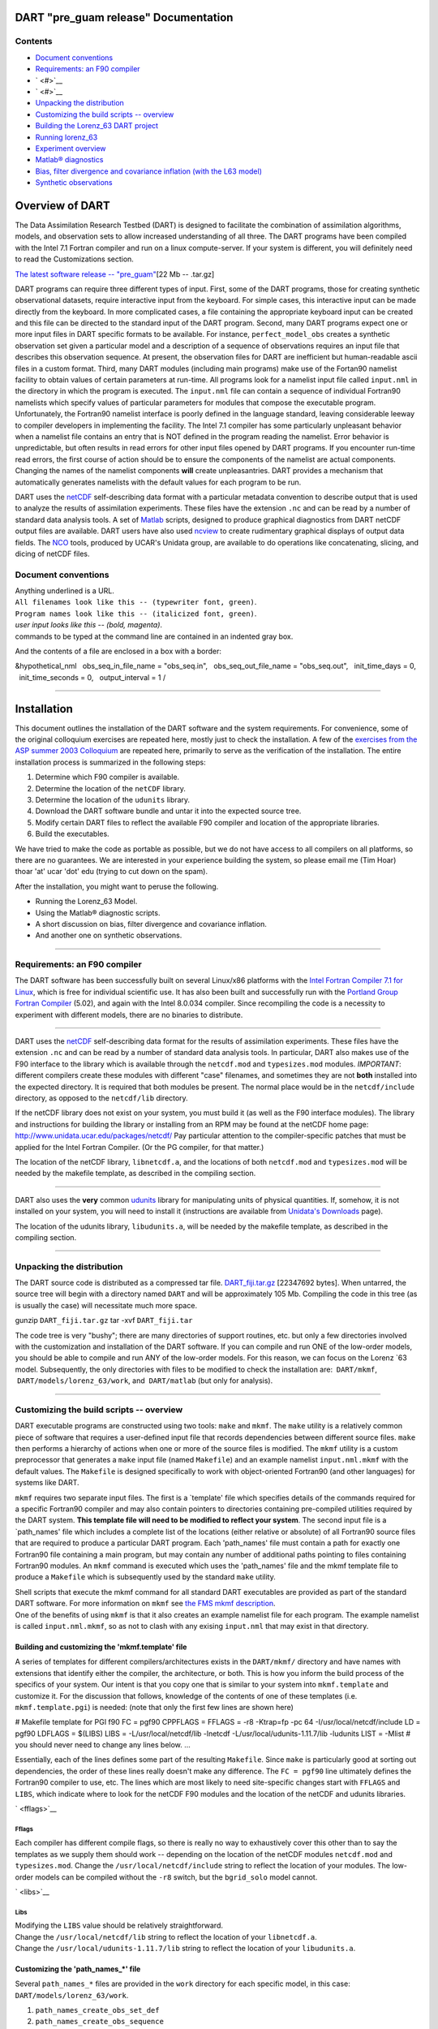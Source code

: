 DART "pre_guam release" Documentation
=====================================

Contents
--------

-  `Document conventions <#document_conventions>`__
-  `Requirements: an F90 compiler <#requirements:_an_f90_compiler>`__
-  ` <#>`__
-  ` <#>`__
-  `Unpacking the distribution <#unpacking_the_distribution>`__
-  `Customizing the build scripts -- overview <#customizing_the_build_scripts_--_overview>`__
-  `Building the Lorenz_63 DART project <#building_the_lorenz_63_dart_project>`__
-  `Running lorenz_63 <#running_lorenz_63>`__
-  `Experiment overview <#experiment_overview>`__
-  `Matlab® diagnostics <#matlab®_diagnostics>`__
-  `Bias, filter divergence and covariance inflation (with the L63
   model) <#bias,_filter_divergence_and_covariance_inflation_(with_the_l63_model)>`__
-  `Synthetic observations <#synthetic_observations>`__

Overview of DART
================

The Data Assimilation Research Testbed (DART) is designed to facilitate the combination of assimilation algorithms,
models, and observation sets to allow increased understanding of all three. The DART programs have been compiled with
the Intel 7.1 Fortran compiler and run on a linux compute-server. If your system is different, you will definitely need
to read the Customizations section.

`The latest software release -- "pre_guam" <DART_pre_guam.tar.gz>`__\ [22 Mb -- .tar.gz]

DART programs can require three different types of input. First, some of the DART programs, those for creating synthetic
observational datasets, require interactive input from the keyboard. For simple cases, this interactive input can be
made directly from the keyboard. In more complicated cases, a file containing the appropriate keyboard input can be
created and this file can be directed to the standard input of the DART program. Second, many DART programs expect one
or more input files in DART specific formats to be available. For instance, ``perfect_model_obs`` creates a synthetic
observation set given a particular model and a description of a sequence of observations requires an input file that
describes this observation sequence. At present, the observation files for DART are inefficient but human-readable ascii
files in a custom format. Third, many DART modules (including main programs) make use of the Fortan90 namelist facility
to obtain values of certain parameters at run-time. All programs look for a namelist input file called ``input.nml`` in
the directory in which the program is executed. The ``input.nml`` file can contain a sequence of individual Fortran90
namelists which specify values of particular parameters for modules that compose the executable program. Unfortunately,
the Fortran90 namelist interface is poorly defined in the language standard, leaving considerable leeway to compiler
developers in implementing the facility. The Intel 7.1 compiler has some particularly unpleasant behavior when a
namelist file contains an entry that is NOT defined in the program reading the namelist. Error behavior is
unpredictable, but often results in read errors for other input files opened by DART programs. If you encounter run-time
read errors, the first course of action should be to ensure the components of the namelist are actual components.
Changing the names of the namelist components **will** create unpleasantries. DART provides a mechanism that
automatically generates namelists with the default values for each program to be run.

DART uses the `netCDF <http://www.unidata.ucar.edu/packages/netcdf/>`__ self-describing data format with a particular
metadata convention to describe output that is used to analyze the results of assimilation experiments. These files have
the extension ``.nc`` and can be read by a number of standard data analysis tools. A set of
`Matlab <http://www.mathworks.com/>`__ scripts, designed to produce graphical diagnostics from DART netCDF output files
are available. DART users have also used `ncview <http://meteora.ucsd.edu/~pierce/ncview_home_page.html>`__ to create
rudimentary graphical displays of output data fields. The `NCO <http://nco.sourceforge.net>`__ tools, produced by UCAR's
Unidata group, are available to do operations like concatenating, slicing, and dicing of netCDF files.

.. _document_conventions:

Document conventions
--------------------

| Anything underlined is a URL.
| ``All filenames look like this -- (typewriter font, green)``.
| ``Program names look like this -- (italicized font, green)``.
| *user input looks like this -- (bold, magenta)*.

.. container:: unix

   commands to be typed at the command line are contained in an indented gray box.

And the contents of a file are enclosed in a box with a border:

.. container:: routine

   &hypothetical_nml
     obs_seq_in_file_name = "obs_seq.in",
     obs_seq_out_file_name = "obs_seq.out",
     init_time_days = 0,
     init_time_seconds = 0,
     output_interval = 1
   /

--------------

Installation
============

This document outlines the installation of the DART software and the system requirements. For convenience, some of the
original colloquium exercises are repeated here, mostly just to check the installation. A few of the `exercises from the
ASP summer 2003 Colloquium <dart_exercise_doc.pdf>`__ are repeated here, primarily to serve as the verification of the
installation. The entire installation process is summarized in the following steps:

#. Determine which F90 compiler is available.
#. Determine the location of the ``netCDF`` library.
#. Determine the location of the ``udunits`` library.
#. Download the DART software bundle and untar it into the expected source tree.
#. Modify certain DART files to reflect the available F90 compiler and location of the appropriate libraries.
#. Build the executables.

We have tried to make the code as portable as possible, but we do not have access to all compilers on all platforms, so
there are no guarantees. We are interested in your experience building the system, so please email me (Tim Hoar)
thoar 'at' ucar 'dot' edu (trying to cut down on the spam).

After the installation, you might want to peruse the following.

-  Running the Lorenz_63 Model.
-  Using the Matlab® diagnostic scripts.
-  A short discussion on bias, filter divergence and covariance inflation.
-  And another one on synthetic observations.

--------------

.. _requirements:_an_f90_compiler:

Requirements: an F90 compiler
-----------------------------

The DART software has been successfully built on several Linux/x86 platforms with the `Intel Fortran Compiler 7.1 for
Linux <http://www.intel.com/software/products/compilers/flin>`__, which is free for individual scientific use. It has
also been built and successfully run with the `Portland Group Fortran Compiler <http://www.pgroup.com>`__ (5.02), and
again with the Intel 8.0.034 compiler. Since recompiling the code is a necessity to experiment with different models,
there are no binaries to distribute.

--------------

DART uses the `netCDF <http://www.unidata.ucar.edu/packages/netcdf/>`__ self-describing data format for the results of
assimilation experiments. These files have the extension ``.nc`` and can be read by a number of standard data analysis
tools. In particular, DART also makes use of the F90 interface to the library which is available through the
``netcdf.mod`` and ``typesizes.mod`` modules. *IMPORTANT*: different compilers create these modules with different
"case" filenames, and sometimes they are not **both** installed into the expected directory. It is required that both
modules be present. The normal place would be in the ``netcdf/include`` directory, as opposed to the ``netcdf/lib``
directory.

If the netCDF library does not exist on your system, you must build it (as well as the F90 interface modules). The
library and instructions for building the library or installing from an RPM may be found at the netCDF home page:
http://www.unidata.ucar.edu/packages/netcdf/ Pay particular attention to the compiler-specific patches that must be
applied for the Intel Fortran Compiler. (Or the PG compiler, for that matter.)

The location of the netCDF library, ``libnetcdf.a``, and the locations of both ``netcdf.mod`` and ``typesizes.mod`` will
be needed by the makefile template, as described in the compiling section.

--------------

.. _section-1:

DART also uses the **very** common `udunits <http://my.unidata.ucar.edu/content/software/udunits/index.html>`__ library
for manipulating units of physical quantities. If, somehow, it is not installed on your system, you will need to install
it (instructions are available from `Unidata's Downloads <http://www.unidata.ucar.edu>`__ page).

The location of the udunits library, ``libudunits.a``, will be needed by the makefile template, as described in the
compiling section.

--------------

.. _unpacking_the_distribution:

Unpacking the distribution
--------------------------

The DART source code is distributed as a compressed tar file. `DART_fiji.tar.gz <DART_fiji.tar.gz>`__ [22347692 bytes].
When untarred, the source tree will begin with a directory named ``DART`` and will be approximately 105 Mb. Compiling
the code in this tree (as is usually the case) will necessitate much more space.

.. container:: unix

   gunzip ``DART_fiji.tar.gz``
   tar -xvf ``DART_fiji.tar``

The code tree is very "bushy"; there are many directories of support routines, etc. but only a few directories involved
with the customization and installation of the DART software. If you can compile and run ONE of the low-order models,
you should be able to compile and run ANY of the low-order models. For this reason, we can focus on the Lorenz \`63
model. Subsequently, the only directories with files to be modified to check the installation are:  ``DART/mkmf``,
 ``DART/models/lorenz_63/work``, and  ``DART/matlab`` (but only for analysis).

--------------

.. _customizing_the_build_scripts_--_overview:

Customizing the build scripts -- overview
-----------------------------------------

DART executable programs are constructed using two tools: ``make`` and ``mkmf``. The ``make`` utility is a relatively
common piece of software that requires a user-defined input file that records dependencies between different source
files. ``make`` then performs a hierarchy of actions when one or more of the source files is modified. The ``mkmf``
utility is a custom preprocessor that generates a ``make`` input file (named ``Makefile``) and an example namelist
``input.nml.mkmf`` with the default values. The ``Makefile`` is designed specifically to work with object-oriented
Fortran90 (and other languages) for systems like DART.

``mkmf`` requires two separate input files. The first is a \`template' file which specifies details of the commands
required for a specific Fortran90 compiler and may also contain pointers to directories containing pre-compiled
utilities required by the DART system. **This template file will need to be modified to reflect your system**. The
second input file is a \`path_names' file which includes a complete list of the locations (either relative or absolute)
of all Fortran90 source files that are required to produce a particular DART program. Each 'path_names' file must
contain a path for exactly one Fortran90 file containing a main program, but may contain any number of additional paths
pointing to files containing Fortran90 modules. An ``mkmf`` command is executed which uses the 'path_names' file and the
mkmf template file to produce a ``Makefile`` which is subsequently used by the standard ``make`` utility.

| Shell scripts that execute the mkmf command for all standard DART executables are provided as part of the standard
  DART software. For more information on ``mkmf`` see `the FMS mkmf
  description <http://www.gfdl.gov/fms/pubrel/j/atm_dycores/doc/dycore_public_manual.html#mkmf>`__.
| One of the benefits of using ``mkmf`` is that it also creates an example namelist file for each program. The example
  namelist is called ``input.nml.mkmf``, so as not to clash with any exising ``input.nml`` that may exist in that
  directory.

Building and customizing the 'mkmf.template' file
~~~~~~~~~~~~~~~~~~~~~~~~~~~~~~~~~~~~~~~~~~~~~~~~~

A series of templates for different compilers/architectures exists in the ``DART/mkmf/`` directory and have names with
extensions that identify either the compiler, the architecture, or both. This is how you inform the build process of the
specifics of your system. Our intent is that you copy one that is similar to your system into ``mkmf.template`` and
customize it. For the discussion that follows, knowledge of the contents of one of these templates (i.e.
``mkmf.template.pgi``) is needed: (note that only the first few lines are shown here)

.. container:: routine

   # Makefile template for PGI f90
   FC = pgf90
   CPPFLAGS =
   FFLAGS = -r8 -Ktrap=fp -pc 64 -I/usr/local/netcdf/include
   LD = pgf90
   LDFLAGS = $(LIBS)
   LIBS = -L/usr/local/netcdf/lib -lnetcdf -L/usr/local/udunits-1.11.7/lib -ludunits
   LIST = -Mlist
   # you should never need to change any lines below.
   ...

Essentially, each of the lines defines some part of the resulting ``Makefile``. Since ``make`` is particularly good at
sorting out dependencies, the order of these lines really doesn't make any difference. The ``FC = pgf90`` line
ultimately defines the Fortran90 compiler to use, etc. The lines which are most likely to need site-specific changes
start with ``FFLAGS`` and ``LIBS``, which indicate where to look for the netCDF F90 modules and the location of the
netCDF and udunits libraries.

` <fflags>`__

Fflags
^^^^^^

Each compiler has different compile flags, so there is really no way to exhaustively cover this other than to say the
templates as we supply them should work -- depending on the location of the netCDF modules ``netcdf.mod`` and
``typesizes.mod``. Change the ``/usr/local/netcdf/include`` string to reflect the location of your modules. The
low-order models can be compiled without the ``-r8`` switch, but the ``bgrid_solo`` model cannot.

` <libs>`__

Libs
^^^^

| Modifying the ``LIBS`` value should be relatively straightforward.
| Change the ``/usr/local/netcdf/lib`` string to reflect the location of your ``libnetcdf.a``.
| Change the ``/usr/local/udunits-1.11.7/lib`` string to reflect the location of your ``libudunits.a``.

Customizing the 'path_names_*' file
~~~~~~~~~~~~~~~~~~~~~~~~~~~~~~~~~~~

Several ``path_names_*`` files are provided in the ``work`` directory for each specific model, in this case:
``DART/models/lorenz_63/work``.

#. ``path_names_create_obs_set_def``
#. ``path_names_create_obs_sequence``
#. ``path_names_perfect_model_obs``
#. ``path_names_filter``

Since each model comes with its own set of files, no further customization is needed.

--------------

.. _building_the_lorenz_63_dart_project:

Building the Lorenz_63 DART project
-----------------------------------

Currently, DART executables are constructed in a ``work`` subdirectory under the directory containing code for the given
model. In the top-level DART directory, change to the L63 work directory and list the contents:

.. container:: unix

   cd DART/models/lorenz_63/work
   ls -1

With the result:

::

   filter_ics 
   mkmf_create_obs_sequence 
   mkmf_create_obs_set_def 
   mkmf_filter 
   mkmf_perfect_model_obs 
   path_names_create_obs_sequence 
   path_names_create_obs_set_def 
   path_names_filter 
   path_names_perfect_model_obs 
   perfect_ics

There are four ``mkmf_``\ *xxxxxx* files for the programs ``create_obs_set_def``, ``create_obs_sequence``,
``perfect_model_obs``, and ``filter`` along with the corresponding ``path_names_``\ *xxxxxx* files. You can examine the
contents of one of the ``path_names_``\ *xxxxxx* files, for instance ``path_names_filter``, to see a list of the
relative paths of all files that contain Fortran90 modules required for the program ``filter`` for the L63 model. All of
these paths are relative to your ``DART`` directory. The first path is the main program (``filter.f90``) and is followed
by all the Fortran90 modules used by this program.

The ``mkmf_``\ *xxxxxx* scripts are cryptic but should not need to be modified -- as long as you do not restructure the
code tree (by moving directories, for example). The only function of the ``mkmf_``\ *xxxxxx* script is to generate a
``Makefile`` and an ``input.nml.mkmf`` file. It is not supposed to compile anything:

.. container:: unix

   csh mkmf_create_obs_set_def
   mv input.nml.mkmf input.nml.create_obs_set_def
   make

The first command generates an appropriate ``Makefile`` and the ``input.nml.mkmf`` file. The second saves the example
namelist to a unique name (the next DART release will do this automatically -- no harm is done by omitting this step)
and the last command results in the compilation of a series of Fortran90 modules which ultimately produces an executable
file: ``create_obs_set_def``. Should you need to make any changes to the ``DART/mkmf/mkmf.template``, you will need to
regenerate the ``Makefile``. A series of object files for each module compiled will also be left in the work directory,
as some of these are undoubtedly needed by the build of the other DART components. You can proceed to create the other
three programs needed to work with L63 in DART as follows:

.. container:: unix

   csh mkmf_create_obs_sequence
   mv input.nml.mkmf input.nml.create_obs_sequence
   make
   csh mkmf_perfect_model_obs
   mv input.nml.mkmf input.nml.perfect_model_obs
   make
   csh mkmf_filter
   mv input.nml.mkmf input.nml.filter
   make

| 
| The result (hopefully) is that four executables now reside in your work directory. The most common problem is that the
  netCDF libraries and include files (particularly ``typesizes.mod``) are not found. Edit the
  ``DART/mkmf/mkmf.template``, recreate the ``Makefile``, and try again.

======================= =========================================================================================
program                 purpose
======================= =========================================================================================
``create_obs_set_def``  specify a (set) of observation characteristics taken by a particular (set of) instruments
``create_obs_sequence`` specify the temporal attributes of the observation sets
``perfect_model_obs``   spinup, generate "true state" for synthetic observation experiments, ...
``filter``              perform experiments
======================= =========================================================================================

--------------

.. _running_lorenz_63:

Running lorenz_63
-----------------

This initial sequence of exercises includes detailed instructions on how to work with the DART code and allows
investigation of the basic features of one of the most famous dynamical systems, the 3-variable Lorenz-63 model. The
remarkable complexity of this simple model will also be used as a case study to introduce a number of features of a
simple ensemble filter data assimilation system. To perform a synthetic observation assimilation experiment for the L63
model, the following steps must be performed (an overview of the process is given first, followed by detailed procedures
for each step):

.. _experiment_overview:

Experiment overview
-------------------

#. Integrate the L63 model for a long time
   starting from arbitrary initial conditions to generate a model state that lies on the attractor. The ergodic nature
   of the L63 system means a 'lengthy' integration always converges to some point on the computer's finite precision
   representation of the model's attractor.
#. Generate a set of ensemble initial conditions
   from which to start an assimilation. Since L63 is ergodic, the ensemble members can be designed to look like random
   samples from the model's 'climatological distribution'. To generate an ensemble member, very small perturbations can
   be introduced to the state on the attractor generated by step 1. This perturbed state can then be integrated for a
   very long time until all memory of its initial condition can be viewed as forgotten. Any number of ensemble initial
   conditions can be generated by repeating this procedure.
#. Simulate a particular observing system
   by first creating an 'observation set definition' and then creating an 'observation sequence'. The 'observation set
   definition' describes the instrumental characteristics of the observations and the 'observation sequence' defines the
   temporal sequence of the observations.
#. Populate the 'observation sequence' with 'perfect' observations
   by integrating the model and using the information in the 'observation sequence' file to create simulated
   observations. This entails operating on the model state at the time of the observation with an appropriate forward
   operator (a function that operates on the model state vector to produce the expected value of the particular
   observation) and then adding a random sample from the observation error distribution specified in the observation set
   definition. At the same time, diagnostic output about the 'true' state trajectory can be created.
#. Assimilate the synthetic observations
   by running the filter; diagnostic output is generated.

1. Integrate the L63 model for a 'long' time
~~~~~~~~~~~~~~~~~~~~~~~~~~~~~~~~~~~~~~~~~~~~

``perfect_model_obs`` integrates the model for all the times specified in the 'observation sequence definition' file. To
this end, begin by creating an 'observation sequence definition' file that spans a long time. Creating an 'observation
sequence definition' file is a two-step procedure involving ``create_obs_sequence`` followed by
``create_fixed_network_seq``. After they are both run, it is necessary to integrate the model with
``perfect_model_obs``.

1.1 Create an observation set definition
^^^^^^^^^^^^^^^^^^^^^^^^^^^^^^^^^^^^^^^^

| ``create_obs_sequence`` creates an observation set definition, the time-independent part of an observation sequence.
  An observation set definition file only contains the ``location, type,`` and ``observational error characteristics``
  (normally just the diagonal observational error variance) for a related set of observations. There are no actual
  observations, nor are there any times associated with the definition. For spin-up, we are only interested in
  integrating the L63 model, not in generating any particular synthetic observations. Begin by creating a minimal
  observation set definition.
| In general, for the low-order models, only a single observation set need be defined. Next, the number of individual
  scalar observations (like a single surface pressure observation) in the set is needed. To spin-up an initial condition
  for the L63 model, only a single observation is needed. Next, the error variance for this observation must be entered.
  Since we do not need (nor want) this observation to have any impact on an assimilation (it will only be used for
  spinning up the model and the ensemble), enter a very large value for the error variance. An observation with a very
  large error variance has essentially no impact on deterministic filter assimilations like the default variety
  implemented in DART. Finally, the location and type of the observation need to be defined. For all types of models,
  the most elementary form of synthetic observations are called 'identity' observations. These observations are
  generated simply by adding a random sample from a specified observational error distribution directly to the value of
  one of the state variables. This defines the observation as being an identity observation of the first state variable
  in the L63 model. The program will respond by terminating after generating a file (generally named ``set_def.out``)
  that defines the single identity observation of the first state variable of the L63 model. The following is a
  screenshot (much of the verbose logging has been left off for clarity), the user input looks *like this*.

.. container:: unix

   ::

      [unixprompt]$ ./create_obs_set_def
       Initializing the utilities module.
       Registering module :
       $source$
       $revision: 3169 $
       $date: 2007-12-07 16:40:53 -0700 (Fri, 07 Dec 2007) $
       Registration complete.

       &UTILITIES_NML
       TERMLEVEL =            2,
       LOGFILENAME = dart_log.out                                                                                                                     
       /

       Registering module :
       $source$
       $revision: 3169 $
       $date: 2007-12-07 16:40:53 -0700 (Fri, 07 Dec 2007) $
       Registration complete.

       Input the filename for output of observation set_def_list? [set_def.out]
      set_def.out

      { ... }
       
       Input the number of unique observation sets you might define
      1
       How many observations in set             1
      1
       Defining observation             1
       Input error variance for this observation definition
      1000000
       Input an integer index if this is identity observation, else -1
      1

       Registering module :
       $source$
       $revision: 3169 $
       $date: 2007-12-07 16:40:53 -0700 (Fri, 07 Dec 2007) $
       Registration complete.

       set_def.out successfully created.
       Terminating normally.  

1.2 Create an observation sequence definition
^^^^^^^^^^^^^^^^^^^^^^^^^^^^^^^^^^^^^^^^^^^^^

| ``create_obs_sequence`` creates an 'observation sequence definition' by extending the 'observation set definition'
  with the temporal attributes of the observations.
| The first input is the name of the file created in the previous step, i.e. the name of the observation set definition
  that you've just created. It is possible to create sequences in which the observation sets are observed at regular
  intervals or irregularly in time. Here, all we need is a sequence that takes observations over a long period of time -
  indicated by entering a 1. Although the L63 system normally is defined as having a non-dimensional time step, the DART
  system arbitrarily defines the model timestep as being 3600 seconds. By declaring we have 1000 observations taken once
  per day, we create an observation sequence definition spanning 24000 'model' timesteps; sufficient to spin-up the
  model onto the attractor. Finally, enter a name for the 'observation sequence definition' file. Note again: there are
  no observation values present in this file. Just an observation type, location, time and the error characteristics. We
  are going to populate the observation sequence with the ``perfect_model_obs`` program.

.. container:: unix

   ::

      [thoar@ghotiol work]$ ./create_obs_sequence
       Registering module :
       $source$
       $revision: 3169 $
       $date: 2007-12-07 16:40:53 -0700 (Fri, 07 Dec 2007) $
       Registration complete.

       &UTILITIES_NML
       TERMLEVEL =            2,
       LOGFILENAME = dart_log.out                                                                                                                     
       /

       Registering module :
       $source$
       $revision: 3169 $
       $date: 2007-12-07 16:40:53 -0700 (Fri, 07 Dec 2007) $
       Registration complete.

       What is name of set_def_list? [set_def.out]
      set_def.out

       { ... }

       Setting times for obs_def             1
       To input a regularly repeating time sequence enter 1
       To enter an irregular list of times enter 2
      1
       Input number of observations in sequence
      1000
       Input time of initial ob in sequence in days and seconds
      1, 0
       Input period of obs in days and seconds
      1, 0
       time             1  is             0            1
       time             2  is             0            2
       time             3  is             0            3
      ...
       time           998  is             0          998
       time           999  is             0          999
       time          1000  is             0         1000
       Input file name for output of obs_sequence? [obs_seq.in]
      obs_seq.in

1.3 Initialize the model onto the attractor
^^^^^^^^^^^^^^^^^^^^^^^^^^^^^^^^^^^^^^^^^^^

``perfect_model_obs`` can now advance the arbitrary initial state for 24,000 timesteps to move it onto the attractor.
``perfect_model_obs`` uses the Fortran90 namelist input mechanism instead of (admittedly gory, but temporary)
interactive input. All of the DART software expects the namelists to found in a file called ``input.nml``. When you
built the executable, an example namelist was created ``input.nml.mkmf`` that contains all of the namelist input for the
executable. If you followed the example, each namelist was saved to a unique name. We must now rename and edit the
namelist file for ``perfect_model_obs``. Copy ``input.nml.perfect_model_obs`` to ``input.nml`` and edit it to look like
the following:

.. container:: routineIndent1

   &perfect_model_obs_nml
      async = 0,
      obs_seq_in_file_name = "obs_seq.in",
      obs_seq_out_file_name = "obs_seq.out",
      start_from_restart = .false.,
      output_restart = *.true.*,
      restart_in_file_name = "perfect_ics",
      restart_out_file_name = "perfect_restart",
      init_time_days = 0,
      init_time_seconds = 0,
      output_interval = 1
   &end &assim_tools_nml    prior_spread_correction = .false.,    filter_kind = 1,    slope_threshold = 1.0 &end
   &cov_cutoff_nml    select_localization = 1 &end &assim_model_nml    binary_restart_files = .true. &end &model_nml
      sigma = 10.0,    r = 28.0,    b = 2.6666666666667,    deltat = 0.01 &end &utilities_nml    TERMLEVEL = 1
      logfilename = 'dart_log.out' &end

| 
| For the moment, only two namelists warrant explanation. Each namelists is covered in detail in the html files
  accompanying the source code for the module.

perfect_model_obs_nml
~~~~~~~~~~~~~~~~~~~~~

+---------------------------+-----------------------------------------------------------------------------------------+
| namelist variable         | description                                                                             |
+===========================+=========================================================================================+
| ``async``                 | For the lorenz_63, simply ignore this. Leave it set to '0'                              |
+---------------------------+-----------------------------------------------------------------------------------------+
| ``obs_seq_in_file_name``  | specifies the file name that results from running ``create_obs_sequence``, i.e. the     |
|                           | 'observation sequence definition' file.                                                 |
+---------------------------+-----------------------------------------------------------------------------------------+
| ``obs_seq_out_file_name`` | specifies the output file name containing the 'observation sequence', finally populated |
|                           | with (perfect?) 'observations'.                                                         |
+---------------------------+-----------------------------------------------------------------------------------------+
| ``start_from_restart``    | When set to 'false', ``perfect_model_obs`` generates an arbitrary initial condition     |
|                           | (which cannot be guaranteed to be on the L63 attractor).                                |
+---------------------------+-----------------------------------------------------------------------------------------+
| ``output_restart``        | When set to 'true', ``perfect_model_obs`` will record the model state at the end of     |
|                           | this integration in the file named by ``restart_out_file_name``.                        |
+---------------------------+-----------------------------------------------------------------------------------------+
| ``restart_in_file_name``  | is ignored when 'start_from_restart' is 'false'.                                        |
+---------------------------+-----------------------------------------------------------------------------------------+
| ``restart_out_file_name`` | if ``output_restart`` is 'true', this specifies the name of the file containing the     |
|                           | model state at the end of the integration.                                              |
+---------------------------+-----------------------------------------------------------------------------------------+
| ``init_time_``\ *xxxx*    | the start time of the integration.                                                      |
+---------------------------+-----------------------------------------------------------------------------------------+
| ``output_interval``       | interval at which to save the model state.                                              |
+---------------------------+-----------------------------------------------------------------------------------------+

utilities_nml
~~~~~~~~~~~~~

+-------------------+-------------------------------------------------------------------------------------------------+
| namelist variable | description                                                                                     |
+===================+=================================================================================================+
| ``TERMLEVEL``     | When set to '1' the programs terminate when a 'warning' is generated. When set to '2' the       |
|                   | programs terminate only with 'fatal' errors.                                                    |
+-------------------+-------------------------------------------------------------------------------------------------+
| ``logfilename``   | Run-time diagnostics are saved to this file. This namelist is used by all programs, so the file |
|                   | is opened in APPEND mode. Subsequent executions cause this file to grow.                        |
+-------------------+-------------------------------------------------------------------------------------------------+

Executing ``perfect_model_obs`` will integrate the model 24,000 steps and output the resulting state in the file
``perfect_restart``. Interested parties can check the spinup in the ``True_State.nc`` file.

.. container:: unix

   perfect_model_obs

2. Generate a set of ensemble initial conditions
~~~~~~~~~~~~~~~~~~~~~~~~~~~~~~~~~~~~~~~~~~~~~~~~

| The set of initial conditions for a 'perfect model' experiment is created by taking the spun-up state of the model
  (available in ``perfect_restart``), running ``perfect_model_obs`` to generate the 'true state' of the experiment and a
  corresponding set of observations, and then feeding the same initial spun-up state and resulting observations into
  ``filter``.
| Generating ensemble initial conditions is achieved by changing a perfect_model_obs namelist parameter, copying
  ``perfect_restart`` to ``perfect_ics``, and rerunning ``perfect_model_obs``. This execution of ``perfect_model_obs``
  will advance the model state from the end of the first 24,000 steps to the end of an additional 24,000 steps and place
  the final state in ``perfect_restart``. The rest of the namelists in ``input.nml`` should remain unchanged.

.. container:: routineIndent1

   &perfect_model_obs_nml
      async = 0,
      obs_seq_in_file_name = "obs_seq.in",
      obs_seq_out_file_name = "obs_seq.out",
      start_from_restart = *.true.*,
      output_restart = .true.,
      restart_in_file_name = "perfect_ics",
      restart_out_file_name = "perfect_restart",
      init_time_days = 0,
      init_time_seconds = 0,
      output_interval = 1
   &end

.. container:: unix

   cp perfect_restart perfect_ics
   perfect_model_obs

A ``True_State.nc`` file is also created. It contains the 'true' state of the integration.

Generating the ensemble
^^^^^^^^^^^^^^^^^^^^^^^

is done with the program ``filter``, which also uses the Fortran90 namelist mechanism for input. It is now necessary to
copy the ``input.nml.filter`` namelist to ``input.nml`` or you may simply insert the ``filter_nml`` namelist into the
existing ``input.nml``. Having the ``perfect_model_obs`` namelist in the input.nml does not hurt anything. In fact, I
generally create a single ``input.nml`` that has all the namelist blocks in it.

.. container:: routineIndent1

   &perfect_model_obs_nml
      async = 0,
      obs_seq_in_file_name = "obs_seq.in",
      obs_seq_out_file_name = "obs_seq.out",
      start_from_restart = .true.,
      output_restart = .true.,
      restart_in_file_name = "perfect_ics",
      restart_out_file_name = "perfect_restart",
      init_time_days = 0,
      init_time_seconds = 0,
      output_interval = 1
   &end
   &assim_tools_nml
      prior_spread_correction = .false.,
      filter_kind = 1,
      slope_threshold = 1.0
   &end
   &cov_cutoff_nml
      select_localization = 1
   &end
   &assim_model_nml
      binary_restart_files = .true.
   &end
   &model_nml
      sigma = 10.0,
      r = 28.0,
      b = 2.6666666666667
      deltat = 0.01
   &end
   &utilities_nml
      TERMLEVEL = 1
      logfilename = 'dart_log.out'
   &end
   &reg_factor_nml
      select_regression = 1,
      input_reg_file = "time_mean_reg"
   &end
   &filter_nml
      async = 0,
      ens_size = 20,
      cutoff = 0.20,
      cov_inflate = 1.00,
      start_from_restart = .false.,
      output_restart = *.true.*,
      obs_sequence_file_name = "obs_seq.out",
      restart_in_file_name = "perfect_ics",
      restart_out_file_name = "filter_restart",
      init_time_days = 0,
      init_time_seconds = 0,
      output_state_ens_mean = .true.,
      output_state_ens_spread = .true.,
      num_output_ens_members = *20*,
      output_interval = 1,
      num_groups = 1,
      confidence_slope = 0.0,
      output_obs_diagnostics = .false.,
      get_mean_reg = .false.,
      get_median_reg = .false.
   &end

Only the non-obvious(?) entries for ``filter_nml`` will be discussed.

+-----------------------------+---------------------------------------------------------------------------------------+
| namelist variable           | description                                                                           |
+=============================+=======================================================================================+
| ``ens_size``                | Number of ensemble members. 20 is sufficient for most of the L63 exercises.           |
+-----------------------------+---------------------------------------------------------------------------------------+
| ``cutoff``                  | to limit the impact of an observation, set to 0.0 (i.e. spin-up)                      |
+-----------------------------+---------------------------------------------------------------------------------------+
| ``cov_inflate``             | A value of 1.0 results in no inflation.(spin-up)                                      |
+-----------------------------+---------------------------------------------------------------------------------------+
| ``start_from_restart``      | when '.false.', ``filter`` will generate its own set of initial conditions. It is     |
|                             | important to note that the filter still makes use of ``perfect_ics`` by randomly      |
|                             | perturbing these state variables.                                                     |
+-----------------------------+---------------------------------------------------------------------------------------+
| ``num_output_ens_members``  | may be a value from 0 to ``ens_size``                                                 |
+-----------------------------+---------------------------------------------------------------------------------------+
| ``output_state_ens_mean``   | when '.true.' the mean of all ensemble members is output.                             |
+-----------------------------+---------------------------------------------------------------------------------------+
| ``output_state_ens_spread`` | when '.true.' the spread of all ensemble members is output.                           |
+-----------------------------+---------------------------------------------------------------------------------------+
| ``output_interval``         | Jeff - units for interval?                                                            |
+-----------------------------+---------------------------------------------------------------------------------------+

The filter is told to generate its own ensemble initial conditions since ``start_from_restart`` is '.false.'. However,
it is important to note that the filter still makes use of ``perfect_ics`` which is set to be the
``restart_in_file_name``. This is the model state generated from the first 24,000 step model integration by
``perfect_model_obs``. ``Filter`` generates its ensemble initial conditions by randomly perturbing the state variables
of this state.

The arguments ``output_state_ens_mean`` and ``output_state_ens_spread`` are '.true.' so that these quantities are output
at every time for which there are observations (once a day here) and ``num_output_ens_members`` means that the same
diagnostic files, ``Posterior_Diag.nc`` and ``Prior_Diag.nc`` also contain values for all 20 ensemble members once a
day. Once the namelist is set, execute ``filter`` to integrate the ensemble forward for 24,000 steps with the final
ensemble state written to the ``filter_restart``. Copy the ``perfect_model_obs`` restart file ``perfect_restart`` (the
\`true state') to ``perfect_ics``, and the ``filter`` restart file ``filter_restart`` to ``filter_ics`` so that future
assimilation experiments can be initialized from these spun-up states.

.. container:: unix

   filter
   cp perfect_restart perfect_ics
   cp filter_restart filter_ics

The spin-up of the ensemble can be viewed by examining the output in the netCDF files ``True_State.nc`` generated by
``perfect_model_obs`` and ``Posterior_Diag.nc`` and ``Prior_Diag.nc`` generated by ``filter``. To do this, see the
detailed discussion of matlab diagnostics in Appendix I.

3. Simulate a particular observing system
~~~~~~~~~~~~~~~~~~~~~~~~~~~~~~~~~~~~~~~~~

Begin by using ``create_obs_set_def`` to generate an observation set in which each of the 3 state variables of L63 is
observed with an observational error variance of 1.0 for each observation. To do this, use the following input sequence
(the text including and after # is a comment and does not need to be entered):

============= ==========================================================
*set_def.out* # Output file name
*1*           # Number of sets
*3*           # Number of observations in set (x, y, and z)
*1.0*         # Variance of first observation
*1*           # First ob is identity observation of state variable 1 (x)
*1.0*         # Variance of second observation
*2*           # Second is identity observation of state variable 2 (y)
*1.0*         # Variance of third ob
*3*           # Identity ob of third state variable (z)
============= ==========================================================

Now, generate an observation sequence definition by running ``create_obs_sequence`` with the following input sequence:

============= ===============================================================
*set_def.out* # Input observation set definition file
*1*           # Regular spaced observation interval in time
*1000*        # 1000 observation times
*0, 43200*    # First observation after 12 hours (0 days, 3600 \* 12 seconds)
*0, 43200*    # Observations every 12 hours
*obs_seq.in*  # Output file for observation sequence definition
============= ===============================================================

4. Generate a particular observing system and true state
~~~~~~~~~~~~~~~~~~~~~~~~~~~~~~~~~~~~~~~~~~~~~~~~~~~~~~~~

An observation sequence file is now generated by running ``perfect_model_obs`` with the namelist values (unchanged from
step 2):

.. container:: routineIndent1

   &perfect_model_obs_nml
      async = 0,
      obs_seq_in_file_name = "obs_seq.in",
      obs_seq_out_file_name = "obs_seq.out",
      start_from_restart = .true.,
      output_restart = .true.,
      restart_in_file_name = "perfect_ics",
      restart_out_file_name = "perfect_restart",
      init_time_days = 0,
      init_time_seconds = 0,
      output_interval = 1
   &end

This integrates the model starting from the state in ``perfect_ics`` for 1000 12-hour intervals outputting synthetic
observations of the three state variables every 12 hours and producing a netCDF diagnostic file, ``True_State.nc``.

5. Filtering
~~~~~~~~~~~~

Finally, ``filter`` can be run with its namelist set to:

.. container:: routineIndent1

   &filter_nml
      async = 0,
      ens_size = 20,
      cutoff = *22222222.0*,
      cov_inflate = 1.00,
      start_from_restart = *.true.*,
      output_restart = .true.,
      obs_sequence_file_name = "obs_seq.out",
      restart_in_file_name = "*filter_ics*",
      restart_out_file_name = "filter_restart",
      init_time_days = 0,
      init_time_seconds = 0,
      output_state_ens_mean = .true.,
      output_state_ens_spread = .true.,
      num_output_ens_members = 20,
      output_interval = 1,
      num_groups = 1,
      confidence_slope = 0.0,
      output_obs_diagnostics = .false.,
      get_mean_reg = .false.,
      get_median_reg = .false.
   &end

The large value for the cutoff allows each observation to impact all other state variables (see Appendix V for
localization). ``filter`` produces two output diagnostic files, ``Prior_Diag.nc`` which contains values of the ensemble
members, ensemble mean and ensemble spread for 12- hour lead forecasts before assimilation is applied and
``Posterior_Diag.nc`` which contains similar data for after the assimilation is applied (sometimes referred to as
analysis values).

Now try applying all of the matlab diagnostic functions described in the Matlab Diagnostics section.

--------------

.. _matlab®_diagnostics:

Matlab® diagnostics
-------------------

The output files are netCDF files, and may be examined with many different software packages. We happen to use Matlab®,
and provide our diagnostic scripts in the hopes that they are useful.

The Matlab diagnostic scripts and underlying functions reside in the ``DART/matlab`` directory. They are reliant on the
public-domain `netcdf toolbox <http://woodshole.er.usgs.gov/staffpages/cdenham/public_html/MexCDF/nc4ml5.html>`__ from
``http://woodshole.er.usgs.gov/staffpages/cdenham/public_html/MexCDF/nc4ml5.html`` as well as the public-domain `CSIRO
matlab/netCDF interface <http://www.marine.csiro.au/sw/matlab-netcdf.html>`__ from
``http://www.marine.csiro.au/sw/matlab-netcdf.html``. If you do not have them installed on your system and want to use
Matlab to peruse netCDF, you must follow their installation instructions.

Once you can access the ``getnc`` function from within Matlab, you can use our diagnostic scripts. It is necessary to
prepend the location of the DART/matlab scripts to the matlabpath. Keep in mind the location of the netcdf operators on
your system WILL be different from ours ... and that's OK.

.. container:: unix

   ::

      0[269]0 ghotiol:/<5>models/lorenz_63/work]$ matlab -nojvm

                                                   < M A T L A B >
                                       Copyright 1984-2002 The MathWorks, Inc.
                                           Version 6.5.0.180913a Release 13
                                                     Jun 18 2002

        Using Toolbox Path Cache.  Type "help toolbox_path_cache" for more info.
       
        To get started, type one of these: helpwin, helpdesk, or demo.
        For product information, visit www.mathworks.com.

      >> which getnc
      /contrib/matlab/matlab_netcdf_5_0/getnc.m
      >>ls *.nc

      ans =

      Posterior_Diag.nc  Prior_Diag.nc  True_State.nc


      >>path('../../../matlab',path)
      >>which plot_ens_err_spread
      ../../../matlab/plot_ens_err_spread.m
      >>help plot_ens_err_spread

        DART : Plots summary plots of the ensemble error and ensemble spread.
                               Interactively queries for the needed information.
                               Since different models potentially need different 
                               pieces of information ... the model types are 
                               determined and additional user input may be queried.
       
        Ultimately, plot_ens_err_spread will be replaced by a GUI.
        All the heavy lifting is done by PlotEnsErrSpread.
       
        Example 1 (for low-order models)
       
        truth_file = 'True_State.nc';
        diagn_file = 'Prior_Diag.nc';
        plot_ens_err_spread

      >>plot_ens_err_spread

And the matlab graphics window will display the spread of the ensemble error for each state variable. The scripts are
designed to do the "obvious" thing for the low-order models and will prompt for additional information if needed. The
philosophy of these is that anything that starts with a lower-case *plot\_\ some_specific_task* is intended to be
user-callable and should handle any of the models. All the other routines in ``DART/matlab`` are called BY the
high-level routines.

+-------------------------------+-------------------------------------------------------------------------------------+
| Matlab script                 | description                                                                         |
+===============================+=====================================================================================+
| ``plot_bins``                 | plots ensemble rank histograms                                                      |
+-------------------------------+-------------------------------------------------------------------------------------+
| ``plot_correl``               | Plots space-time series of correlation between a given variable at a given time and |
|                               | other variables at all times in a n ensemble time sequence.                         |
+-------------------------------+-------------------------------------------------------------------------------------+
| ``plot_ens_err_spread``       | Plots summary plots of the ensemble error and ensemble spread. Interactively        |
|                               | queries for the needed information. Since different models potentially need         |
|                               | different pieces of information ... the model types are determined and additional   |
|                               | user input may be queried.                                                          |
+-------------------------------+-------------------------------------------------------------------------------------+
| ``plot_ens_mean_time_series`` | Queries for the state variables to plot.                                            |
+-------------------------------+-------------------------------------------------------------------------------------+
| ``plot_ens_time_series``      | Queries for the state variables to plot.                                            |
+-------------------------------+-------------------------------------------------------------------------------------+
| ``plot_phase_space``          | Plots a 3D trajectory of (3 state variables of) a single ensemble member.           |
|                               | Additional trajectories may be superimposed.                                        |
+-------------------------------+-------------------------------------------------------------------------------------+
| ``plot_total_err``            | Summary plots of global error and spread.                                           |
+-------------------------------+-------------------------------------------------------------------------------------+
| ``plot_var_var_correl``       | Plots time series of correlation between a given variable at a given time and       |
|                               | another variable at all times in an ensemble time sequence.                         |
+-------------------------------+-------------------------------------------------------------------------------------+

--------------

.. _bias,_filter_divergence_and_covariance_inflation_(with_the_l63_model):

Bias, filter divergence and covariance inflation (with the L63 model)
---------------------------------------------------------------------

One of the common problems with ensemble filters is filter divergence, which can also be an issue with a variety of
other flavors of filters including the classical Kalman filter. In filter divergence, the prior estimate of the model
state becomes too confident, either by chance or because of errors in the forecast model, the observational error
characteristics, or approximations in the filter itself. If the filter is inappropriately confident that its prior
estimate is correct, it will then tend to give less weight to observations than they should be given. The result can be
enhanced overconfidence in the model's state estimate. In severe cases, this can spiral out of control and the ensemble
can wander entirely away from the truth, confident that it is correct in its estimate. In less severe cases, the
ensemble estimates may not diverge entirely from the truth but may still be too confident in their estimate. The result
is that the truth ends up being farther away from the filter estimates than the spread of the filter ensemble would
estimate. This type of behavior is commonly detected using rank histograms (also known as Talagrand diagrams). You can
see the rank histograms for the L63 initial assimilation by using the matlab script ``plot_bins``.

A simple, but surprisingly effective way of dealing with filter divergence is known as covariance inflation. In this
method, the prior ensemble estimate of the state is expanded around its mean by a constant factor, effectively
increasing the prior estimate of uncertainty while leaving the prior mean estimate unchanged. The program ``filter`` has
a namelist parameter that controls the application of covariance inflation, ``cov_inflate``. Up to this point,
``cov_inflate`` has been set to 1.0 indicating that the prior ensemble is left unchanged. Increasing ``cov_inflate`` to
values greater than 1.0 inflates the ensemble before assimilating observations at each time they are available. Values
smaller than 1.0 contract (reduce the spread) of prior ensembles before assimilating.

You can do this by modifying the value of ``cov_inflate`` in the namelist, (try 1.05 and 1.10 and other values at your
discretion) and run the filter as above. In each case, use the diagnostic matlab tools to examine the resulting changes
to the error, the ensemble spread (via rank histogram bins, too), etc. What kind of relation between spread and error is
seen in this model?

--------------

.. _synthetic_observations:

Synthetic observations
----------------------

Synthetic observations are generated from a \`perfect' model integration, which is often referred to as the \`truth' or
a \`nature run'. A model is integrated forward from some set of initial conditions and observations are generated as *y
= H(x) + e* where *H* is an operator on the model state vector, *x*, that gives the expected value of a set of
observations, *y*, and *e* is a random variable with a distribution describing the error characteristics of the
observing instrument(s) being simulated. Using synthetic observations in this way allows students to learn about
assimilation algorithms while being isolated from the additional (extreme) complexity associated with model error and
unknown observational error characteristics. In other words, for the real-world assimilation problem, the model has
(often substantial) differences from what happens in the real system and the observational error distribution may be
very complicated and is certainly not well known. Be careful to keep these issues in mind while exploring the
capabilities of the ensemble filters with synthetic observations.

--------------
